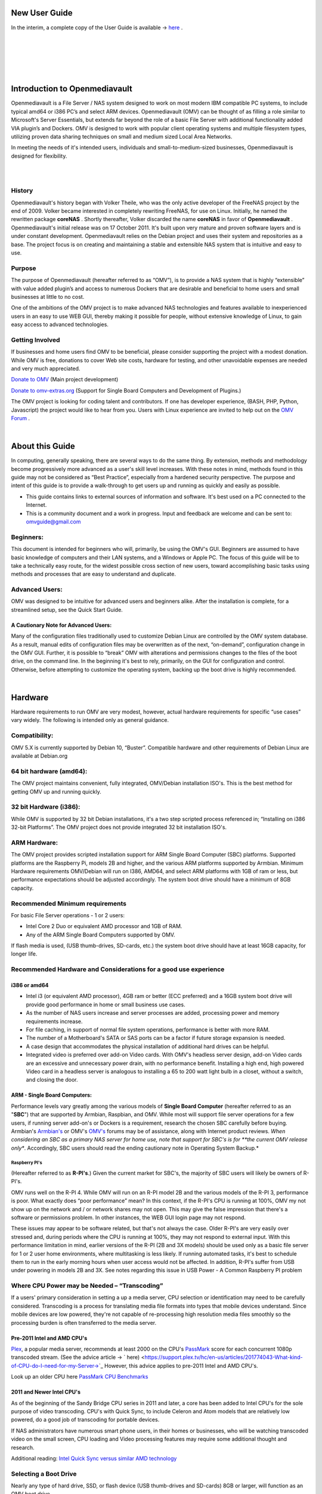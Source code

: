 **************
New User Guide
**************

.. image:: /new_user_guide/images/underconstruction.jpg
    :width: 200px
    :align: center
    :height: 200px
    :alt: Under Construction

In the interim, a complete copy of the User Guide is available → `here <https://github.com/OpenMediaVault-Plugin-Developers/docs/blob/master/Getting_Started-OMV5.pdf>`_ .

|

.. image:: /new_user_guide/images/divider.png
    :width: 400px
    :align: center
    :height: 75px
    :alt:

|

.. image:: /new_user_guide/images/1_Title_page.jpg
    :width: 588px
    :align: center
    :height: 439px
    :alt: 

|

.. image:: /new_user_guide/images/divider.png
    :width: 400px
    :align: center
    :height: 75px
    :alt:

|
|

******************************
Introduction to Openmediavault
******************************

Openmediavault is a File Server / NAS system designed to work on most 
modern IBM compatible PC systems, to include typical amd64 or i386 PC’s 
and select ARM devices. Openmediavault (OMV) can be thought of as 
filling a role similar to Microsoft's Server Essentials, but extends 
far beyond the role of a basic File Server with additional functionality 
added VIA plugin’s and Dockers. OMV is designed to work with popular 
client operating systems and multiple filesystem types, utilizing proven 
data sharing techniques on small and medium sized Local Area Networks.

In meeting the needs of it's intended users, individuals and 
small-to-medium-sized businesses, Openmediavault is designed for 
flexibility.

.. image:: /new_user_guide/images/2_Intro.jpg
    :width: 1024px
    :align: center
    :height: 443px
    :alt: 

|

.. image:: /new_user_guide/images/divider.png
    :width: 400px
    :align: center
    :height: 75px
    :alt:

|

History
=======

Openmediavault's history began with Volker Theile, who was the only 
active developer of the FreeNAS project by the end of 2009.   Volker 
became interested in completely rewriting FreeNAS, for use on Linux.  
Initially, he named the rewritten package **coreNAS** .  Shortly 
thereafter, Volker discarded the name **coreNAS** in favor of 
**Openmediavault** .  Openmediavault's initial release was on 17 
October 2011.  It's built upon very mature and proven software layers 
and is under constant development. Openmediavault relies on the Debian 
project and uses their system and repositories as a base.  The project 
focus is on creating and maintaining a stable and extensible NAS system 
that is intuitive and easy to use.


Purpose
=======
The purpose of Openmediavault  (hereafter referred to as “OMV”),  is to 
provide a NAS system that is highly “extensible” with value added 
plugin’s and access to numerous Dockers that are desirable and 
beneficial to home users and small businesses at little to no cost.

One of the ambitions of the OMV project is to make advanced NAS 
technologies and features available to inexperienced users in an easy to 
use WEB GUI, thereby making it possible for people, without extensive 
knowledge of Linux, to gain easy access to advanced technologies.

Getting Involved
================
If businesses and home users find OMV to be beneficial, please consider 
supporting the project with a modest donation.  While OMV is free, 
donations to cover Web site costs, hardware for testing, and other 
unavoidable expenses are needed and very much appreciated. 


`Donate to OMV <https://www.openmediavault.org/?page_id=1149>`_ (Main project development)

`Donate to omv-extras.org <http://omv-extras.org/>`_  (Support for Single Board Computers and Development of Plugins.)

The OMV project is looking for coding talent and contributors.  If one 
has developer experience, (BASH, PHP, Python, Javascript) the project 
would like to hear from you.  Users with Linux experience are invited to 
help out on the `OMV Forum <https://forum.openmediavault.org/index.php/BoardList/>`_ . 

.. image:: /new_user_guide/images/divider.png
    :width: 400px
    :align: center
    :height: 75px
    :alt:

|

****************
About this Guide
****************

In computing, generally speaking, there are several ways to do the same 
thing.  By extension,  methods and methodology become progressively more 
advanced as a user's skill level increases.  With these notes in mind, 
methods found in this guide may not be considered as “Best Practice”, especially from a hardened security perspective.  The purpose and intent of this guide is to provide a walk-through to get users up and running as quickly and easily as possible.

* This guide contains links to external sources of information and software.  It's best used on a PC connected to the Internet.

* This is a community document and a work in progress.  Input and feedback are welcome and can be sent to: omvguide@gmail.com 

Beginners:
==========
This document is intended for beginners who will, primarily, be using 
the OMV's GUI.  Beginners are assumed to have basic knowledge of 
computers and their LAN systems, and a Windows or Apple PC.
The focus of this guide will be to take a technically easy route, for 
the widest possible cross section of new users, toward accomplishing 
basic tasks using methods and processes that are easy to understand and 
duplicate. 

Advanced Users:
===============
OMV was designed to be intuitive for advanced users and beginners alike.  
After the installation is complete, for a streamlined setup, see the 
Quick Start Guide.

A Cautionary Note for Advanced Users:
-------------------------------------
Many of the configuration files traditionally used to customize Debian 
Linux are controlled by the OMV system database.  As a result, manual 
edits of configuration files may be overwritten as of the next, 
“on-demand”, configuration change in the OMV GUI.  Further, it is 
possible to “break” OMV with alterations and permissions changes to the 
files of the boot drive, on the command line.  
In the beginning it's best to rely, primarily, on the GUI for 
configuration and control.  Otherwise, before attempting to customize 
the operating system, backing up the boot drive is highly recommended.

.. image:: /new_user_guide/images/divider.png
    :width: 400px
    :align: center
    :height: 75px
    :alt:

|

********
Hardware
********

Hardware requirements to run OMV are very modest, however, actual 
hardware requirements for specific “use cases” vary widely.  The 
following is intended only as general guidance.  

Compatibility:
==============

OMV 5.X is currently supported by Debian 10, “Buster”.  
Compatible hardware and other requirements of Debian Linux are available 
at Debian.org 

64 bit hardware (amd64):
========================

The OMV project maintains convenient, fully integrated, OMV/Debian 
installation ISO's.  This is the best method for getting OMV up and 
running quickly.

32 bit Hardware (i386):
=======================

While OMV is supported by 32 bit Debian installations, it's a two step 
scripted process referenced in; “Installing on i386 32-bit Platforms”. 
The OMV project does not provide integrated 32 bit installation ISO's.

ARM Hardware:
=============

The OMV project provides scripted installation support for ARM Single 
Board Computer (SBC) platforms.  Supported platforms are the Raspberry 
Pi, models 2B and higher, and the various ARM platforms supported by 
Armbian.  
Minimum Hardware requirements 
OMV/Debian will run on I386, AMD64, and select ARM platforms with 1GB 
of ram or less, but performance expectations should be adjusted 
accordingly.  The system boot drive should have a minimum of 8GB capacity.

Recommended Minimum requirements 
================================

For basic File Server operations - 1 or 2 users:

* Intel Core 2 Duo or equivalent AMD processor and 1GB of RAM.
* Any of the ARM Single Board Computers supported by OMV.

If flash media is used, (USB thumb-drives, SD-cards, etc.) the system 
boot drive should have at least 16GB capacity, for longer life.

Recommended Hardware and Considerations for a good use experience
=================================================================

i386 or amd64
-------------

* Intel i3 (or equivalent AMD processor), 4GB ram or better (ECC preferred) and a 16GB system boot drive will provide good performance in home or small business use cases.
* As the number of NAS users increase and server processes are added, processing power and memory requirements increase.
* For file caching, in support of normal file system operations, performance is better with more RAM.
* The number of a Motherboard's SATA or SAS ports can be a factor if future storage expansion is needed.
* A case design that accommodates the physical installation of additional hard drives can be helpful.
* Integrated video is preferred over add-on Video cards.  With OMV's headless server design, add-on Video cards are an excessive and unnecessary power drain, with no performance benefit. Installing a high end, high powered Video card in a headless server is analogous to installing a 65 to 200 watt light bulb in a closet, without a switch, and closing the door.

ARM - Single Board Computers:
-----------------------------

Performance levels vary greatly among the various models 
of **Single Board Computer** (hereafter referred to as an "**SBC**") 
that are supported by Armbian, Raspbian, and OMV.  While most will 
support file server operations for a few users, if running server 
add-on's or Dockers is a requirement, research the chosen SBC carefully 
before buying.  Armbian's `Armbian's <https://forum.armbian.com/>`_ or 
OMV's `OMV's <https://forum.openmediavault.org/>`_ forums may be of 
assistance, along with Internet product reviews.
*When considering an SBC as a primary NAS server for home use, note 
that support for SBC's is for **the current OMV release only**.  
Accordingly, SBC users should read the ending cautionary note in Operating System 
Backup.*

Raspberry PI's
^^^^^^^^^^^^^^
(Hereafter referred to as **R-PI's**.)  
Given the current market for SBC's, the majority of SBC users will 
likely be owners of R-PI's.  

OMV runs well on the R-PI 4.  While OMV will run on an R-PI model 2B and 
the various models of the R-PI 3, performance is poor.   What exactly 
does “poor performance” mean?  In this context, if the R-PI's CPU is 
running at 100%, OMV my not show up on the network and / or network 
shares may not open.  This may give the false impression that there's a 
software or permissions problem.  In other instances, the WEB GUI login 
page may not respond.

These issues may appear to be software related, but that's not 
always the case.  Older R-PI's are very easily over stressed and, during 
periods where the CPU is running at 100%, they may not respond to 
external input.  With this performance limitation in mind, earlier 
versions of the R-PI (2B and 3X models) should be used only as a basic 
file server for 1 or 2 user home environments, where multitasking is 
less likely.  If running automated tasks, it's best to schedule them to 
run in the early morning hours when user access would not be affected.
In addition, R-PI's suffer from USB under powering in models 2B and 3X.  
See notes regarding this issue in USB Power - A Common Raspberry PI problem

Where CPU Power may be Needed – “Transcoding”
=============================================
If a users' primary consideration in setting a up a media server, CPU 
selection or identification may need to be carefully considered. 
Transcoding is a process for translating media file formats into types 
that mobile devices understand.  Since mobile devices are low powered, 
they're not capable of re-processing high resolution media files 
smoothly so the processing burden is often transferred to the media 
server.

Pre-2011 Intel and AMD CPU's
----------------------------
`Plex <https://support.plex.tv/hc/en-us/articles/200250377-Transcoding-Media>`_, a popular media server, recommends at least 2000 on the CPU's 
`PassMark <https://www.cpubenchmark.net/cpu_list.php>`_ score for each concurrent 1080p transcoded stream.  
(See the advice article → ` here) <https://support.plex.tv/hc/en-us/articles/201774043-What-kind-of-CPU-do-I-need-for-my-Server->`_   However, this advice 
applies to pre-2011 Intel and AMD CPU's.  

Look up an older CPU here `PassMark CPU Benchmarks <https://www.cpubenchmark.net/cpu_list.php>`_

.. image:: /new_user_guide/images/divider.png
    :width: 400px
    :align: center
    :height: 75px
    :alt:

2011 and Newer Intel CPU's
--------------------------

As of the beginning of the Sandy Bridge CPU series in 2011 and later, a core has 
been added to Intel CPU's for the sole purpose of video transcoding.  CPU's with 
Quick Sync, to include Celeron and Atom models that are relatively low powered, do 
a good job of transcoding for portable devices.

If NAS administrators have numerous smart phone users, in their homes or 
businesses, who will be watching transcoded video on the small screen, CPU loading 
and Video processing features may require some additional thought and research.  


Additional reading: 
`Intel Quick Sync versus similar AMD technology <https://www.macxdvd.com/mac-dvd-video-converter-how-to/what-is-intel-quick-sync-video.htm>`_

Selecting a Boot Drive
======================

Nearly any type of hard drive, SSD, or flash device (USB thumb-drives and 
SD-cards) 8GB or larger, will function as an OMV boot drive.

However, some notions of achieving a “Faster” or a “Better Performing NAS server” 
by using certain types of fast boot media should be dispelled.

Server booting requirements and considerations are different when compared to 
desktop and business workstation requirements.

* Given OMV's lean configuration, boot times can be fast.  Boot times of 1 minute and Shutdown times of 20 seconds are common, even when using relatively slow flash media such as USB thumb-drives and SD-cards.  (Recent models can be quite fast – check their benchmarks.)

* Typically servers are rebooted no more than once a week.  When automated, a reboot event is usually scheduled after-hours when users are not affected.  

* After the boot process is complete, most of OMV's file server functions are running from RAM.

**Conclusion – for Linux file server operations, fast boot media is not important.**

* “The WEB/GUI is more responsive with fast media.”

This is the single instance where an SSD or a spinning hard drive may create the illusion of higher performance.  In the traditional role of a NAS as a File Server, when the server boots, the Linux kernel and most of the necessary processes required to act as a File Server are loaded into RAM - the fastest possible media for execution.
Navigating OMV's WEB/GUI interface is another matter.  Loading WEB pages may call files from the boot drive, which may make the server appear to be slower, when using slow media.  However, the speed of the boot drive has little impact on overall file server function and actual NAS performance.

*The above assumes that adequate RAM has been provisioned.*

| 

Final Notes on Choosing a Boot Drive
------------------------------------

OMV's boot requirements are very modest:
While some users prefer traditional hard drives or SSD's, the boot 
requirement can be served with USB thumb-drives and SD-cards, 8GB or 
larger.

With USB connections on the *outside* of a PC case, cloning USB drives for operating system backup is an easy process.  Given this consideration, some users prefer USB thumb-drives and other external flash media to internal drives.  Further, given the ease of operating system recovery in the event of a boot drive failure, beginners are encouraged to consider using flash media.

If flash media is used:
New name brand drives are recommended such as Samsung, SanDisk, etc.  
While not absolutely essential for the purpose; USB3 thumb-drives are 
preferred, due to their more advanced controllers, and SD-cards branded 
A1 for their improved random read/write performance.  **USB3** thumb-drives 
and **A1** spec'ed SD-cards are faster and, generally speaking, more 
reliable than similar items with older specifications.

While boot drive size matters, bigger is not always better.  An 
acceptable size trade off for wear leveling and speed of cloning is 
between 16 and 32GB.  (“**Wear leveling**” will be explained during the 
installation and configuration of the flash-memory plugin.)  

The flash-memory plugin is required for flash media.  It's purpose and 
installation is detailed in  The Flash Memory Plugin. 

**Use-case exceptions where boot media larger than 32GB may be useful:**

* Running applications that utilize WEB interfaces, such as Plex, Emby, etc.

* Hosting Web or Media Servers with extensive content.

* Hosting Virtualized Guest operating systems with desktops.  (Does not apply to ARM platforms. ARM platforms can not virtualize i386 or amd64 platforms. )

(There's no penalty for starting with a smaller boot drive. Moving to a larger 
drive, if needed, can be done later.)

.. note::   Buying flash devices on-line, even from reputable retailers, comes with the substantial risk of buying fakes.

Buying flash drives, in sealed packaging, from walk-in retail stores with liberal return 
policies is recommended.  The use of cheap generics, fakes or knockoffs is highly discouraged.  They tend to have a short life and they're known to cause problems, even if they initially test error-free.  
In addition, to detect fakes or defective media *even when new*; all SD-cards 
and USB thumb-drives, should be formatted and tested in accordance with the 
process outlined under Format and Testing Flash Media.  If they fail error 
testing, return them for a refund.
|

Hardware - The Bottom Line
==========================

Again, OMV/Debian's hardware requirements are modest.  Nearly any IBM 
compatible PC or Laptop produced in the last 10 years could be re-purposed 
as an OMV server.

However, it should be noted that newer hardware is, generally speaking, more 
power efficient and it's higher performing.  The power costs of running older 
equipment that is on-line, 24 hours a day, can easily pay for newer, more 
power efficient equipment over time.

Further, the supported ARM platforms are both power efficient and capable of 
providing file server functions in a home environment.  (Again, performance 
expectations should be adjusted in accordance with the capabilities of the 
hardware.)

.. image:: /new_user_guide/images/divider.png
    :width: 400px
    :align: center
    :height: 75px
    :alt:

|

********************************************
Installing on Single Board Computers (SBC's)
********************************************


Installation guides for SBC installations are available 
in `PDF's <https://forum.openmediavault.org/index.php/Thread/28789-Installing-OMV5-on-Raspberry-PI-s-Armbian-Supported-SBC-s/?postID=214407#post214407/>`_ 
or in a `Wiki <https://wiki.omv-extras.org/>`_ .


.. image:: /new_user_guide/images/divider.png
    :width: 400px
    :align: center
    :height: 75px
    :alt:

|

***********************************
Installing on i386 32-bit Platforms
***********************************


An installation guide for 32-bit installations is available 
in `PDF <https://forum.openmediavault.org/index.php/Thread/28789-Installing-OMV5-on-Raspberry-PI-s-Armbian-Supported-SBC-s/?postID=214407#post214407/>`_ 
or in a `Wiki <https://wiki.omv-extras.org/>`_ .


.. image:: /new_user_guide/images/divider.png
    :width: 400px
    :align: center
    :height: 75px
    :alt
|

************************
amd64 (64-bit) Platforms
************************

This guide assumes the user will be installing from a CD, burned 
from an image found in OMV's files 
repository `OMV's files repository <https://sourceforge.net/projects/openmediavault/files/>`_ , 
using 64 bit hardware.  

.. image:: /new_user_guide/images/divider.png
    :width: 400px
    :align: center
    :height: 75px
    :alt:
|

Downloading
===========

Beginners should download the latest stable version from `Sourceforge.net <https://sourceforge.net/projects/openmediavault/files/>`_ 
and copy or download the SHA or MD5 checksums for the ISO.  The 
checksum value will be used with the MD5 SHA checksum utility.  

.. note:: Windows Notepad can open MD5 files by selecting “**All Files**”, next to the file name drop down.  

.. warning:: If users install Beta versions of OMV, they are agreeing to be a “tester”.  As part of being a tester, users may experience issues or bugs that can not be resolved which may result in **lost data**.  Plan accordingly, with full data backup.

Verify the download
-------------------

After the download is complete, verify the download with a  
`MD5 & SHA chechsum utility <http://md5-sha-checksum-utility.en.lo4d.com//>`_.  
MD5 and SHA hashes check for image corruption that may have occurred 
during the download.   

.. note:: Beginners - DO NOT SKIP THIS STEP.  The chance of image corruption is high when downloading and it's pointless to build a server with flawed software.  Even the **slightest** corruption of the installation ISO may ruin your installation and the effects may not be noticed until well after your server is built and in use.  Headaches can be avoided by checking the image.
|  
.. image:: /new_user_guide/images/divider.png
    :width: 400px
    :align: center
    :height: 75px
    :alt:
|  
|  

Installing - amd64 Platforms
============================
|  
| 

Burning a source CD
-------------------

Assuming a CD/DVD drive is installed; in most cases, double clicking an 
installation file, with an **.ISO** extension, will trigger a CD burning utility 
on a Windows Computer or a MAC.  If help is needed for this process, see the 
following link.

`How to burn an ISO image in Windows 7, 8, 10 <https://www.lifewire.com/how-to-burn-an-iso-image-file-to-a-dvd-2626156>`_
   

Creating a Bootable ISO Thumb-drive
-----------------------------------

For PC's without an Optical drive; the OMV ISO can be installed using a 
Thumbdrive as the ISO source, and install the Debian/OMV system to a second 
thumb drive.

**Before creating an ISO thumb-drive consider checking the drive using the utilities and process described below in**, Preparing Flash Media.

For assistance in creating a bootable ISO thumb-drive, see the following link.

`How to install an ISO file on a USB drive <https://www.lifewire.com/how-to-burn-an-iso-file-to-a-usb-drive-2619270>`_

|    
.. image:: /new_user_guide/images/divider.png
    :width: 400px
    :align: center
    :height: 75px
    :alt:

**If installing to a standard hard drive or SSD, skip to** Installing Openmediavault.
 
.. image:: /new_user_guide/images/divider.png
    :width: 400px
    :align: center
    :height: 75px
    :alt:
|  

Preparing Flash Media 
---------------------

To use flash media as a boot drive, a couple utilities are recommended:

`SDFormatter <https://www.sdcard.org/downloads/formatter_4/eula_windows/index.html/>`_ (get 
the latest version), and `h2testw1.4 <http://www.heise.de/ct/Redaktion/bo/downloads/h2testw_1.4.zip>`_ .

* SDFormatter installs in the same manner as a typical Windows program.  

* h2testw 1.4 is stand-alone “portable” application.  Simply unzip h2testw_1.4 onto the desktop, open the folder, and double click the executable.

Due to the rise in counterfeit media and media that reports a fake size, it's recommended that all USB thumb-drives, new or used, be formatted with SDFormatter and tested with  h2testw1.4  before using them.
|  

.. image:: /new_user_guide/images/divider.png
    :width: 400px
    :align: center
    :height: 75px
    :alt:

|  

Format and Test Flash Media
^^^^^^^^^^^^^^^^^^^^^^^^^^^

Using SDFormatter, do a clean format:
(While SDFormatter was designed for SD-cards, it can format USB thumb-drives 
for error testing.  For those who would prefer a formatter specifically for a 
USB thumb-drive; `HPUSBDISK.EXE <https://www.mediafire.com/file/693jiig27dk846h/HPUSBDisk.exe/file/>`_  )

SDFormatter will detect a USB thumb-drive.  A volume label is optional and the 
default options are fine.

.. image:: /new_user_guide/images/3_SDFormatter.jpg
    :width: 372px
    :align: center
    :height: 438px
    :alt:

Click on **Format**

|    

After the drive format is completed, open **h2testw** and select your language.

Then, click on **Select target**

.. image:: /new_user_guide/images/4_H2testw.jpg
    :width: 433px
    :align: center
    :height: 270px
    :alt:

|    

Under **Computer**, select the flash media previously formatted.

.. image:: /new_user_guide/images/5_H2testw_2.jpg
    :width: 390px
    :align: center
    :height: 398px
    :alt:

|  

Select **Write+Verify**.  (Do not check endless verify)|

.. image:: /new_user_guide/images/6_H2testw_3.jpg
    :width: 486px
    :align: center
    :height: 296px
    :alt:

|  

A dialog box similar to the following may pop up, drawing attention to a **1MB** difference.  

Ignore it and click on **OK**.

.. image:: /new_user_guide/images/7_H2testw_4.jpg
    :width: 497px
    :align: center
    :height: 199px
    :alt:

|

“Without errors” is the desired outcome. 

(If media tests with errors or is much smaller than is indicated by its labeled 
size, don't use it.)  

.. image:: /new_user_guide/images/8_H2testw_5.jpg
    :width: 417px
    :align: center
    :height: 357px
    :alt:

After H2testw verifies the USB thumb-drive, do one more clean format, using 
SDFormatter, before using the thumb-drive.

|  
.. image:: /new_user_guide/images/divider.png
    :width: 400px
    :align: center
    :height: 75px
    :alt:

|  

amd64 – Openmediavault Installation
===================================

If your PC platform won't boot onto a CD or USB thumb-drive with the installation 
ISO, it may be necessary to change the boot order in BIOS, to set the 
CD/DVD drive or USB boot to the top of the boot order.  This link may provide 
assistance on this topic. → `How To Enter BIOS <https://www.lifewire.com/how-to-enter-bios-2624481>`_   

If difficulties are encountered during the ISO installation, consider 
the → `Alternate 64bit installation guide <http://https://github.com/OpenMediaVault-Plugin-Developers/docs/blob/master/Adden-C-Installing_OMV5_on_32-bit_i386.pdf/>`_ 
Or use `the Wiki <https://wiki.omv-extras.org/doku.php?id=installing_omv5_i386_32_bit_pc>`_ .

.. image:: /new_user_guide/images/divider.png
    :width: 400px
    :align: center
    :height: 75px
    :alt:

| 

An installation walk through:
| 

**Boot Menu:**  Select **Install**

.. image:: /new_user_guide/images/9_Install_Menu.jpg
    :width: 987px
    :align: center
    :height: 504px
    :alt:

|

**Select a Language:**  **(As needed)**

.. image:: /new_user_guide/images/10_Language.jpg
    :width: 790px
    :align: center
    :height: 423px
    :alt:

|  

**Select your Location:**  **(As appropriate.)**

.. image:: /new_user_guide/images/11_Location.jpg
    :width: 790px
    :align: center
    :height: 423px
    :alt:

|


**Configure the Keyboard:** **(Select as appropriate)**

.. image:: /new_user_guide/images/12_Key_Board.jpg
    :width: 794px
    :align: center
    :height: 426px
    :alt:

| 

**Configure the Network:**

While the default hostname is fine, 
a server name that is a bit shorter might be easier to work 
with later on.  (Something like **OMV1**).

.. image:: /new_user_guide/images/13_Config_Network.jpg
    :width: 791px
    :align: center
    :height: 197px
    :alt:
|  
**Configure the Network:**

If applicable, enter your domain name suffix.  Otherwise, for home users and businesses with 
peer to peer networks, the default entry is fine.

.. image:: /new_user_guide/images/14_Config_Network2.jpg
    :width: 779px
    :align: center
    :height: 188px
    :alt:

|  

**Set up users and passwords:**

Follow the on screen guidance for setting the root password.  While not recommended, it 
would be better to write down the **root password**, then to forget it.

.. image:: /new_user_guide/images/15_root_password.jpg
    :width: 779px
    :align: center
    :height: 263px
    :alt:

|

**Set up users and passwords:**

Follow the on screen guidance for setting up a new admin user and password. 

.. image:: /new_user_guide/images/16_Create_User.jpg
    :width: 779px
    :align: center
    :height: 188px
    :alt:

|  

**Configure the Clock:**

Select your time zone.

(NO PIC)

|  

**Partition Disks 1:**

If two storage devices are available for installation, this screen is displayed.

.. image:: /new_user_guide/images/17_Partition_Disks1.jpg
    :width: 785px
    :align: center
    :height: 165px
    :alt:

|

**Partition Disks 2:** 

If installing to a single internal drive, there will be only one selection 
available.  In this particular example, the installation is placed on a USB thumb-drive

.. image:: /new_user_guide/images/18_Partition_Disks2.jpg
    :width: 775px
    :align: center
    :height: 230px
    :alt:

|
Partition Disks 3:

(No Pic)

A 3rd window asks for confirmation of partition selections. Select Yes.

.. note::  If installing to a USB drive, at this point, it is possible to an error may pop-up regarding partitioning the drive, and recommend a reboot.  Follow the recommendation.  After the reboot, the partition operation should succeed the 2nd time around.

|  

**The system installs..........**

|

**Configure the Package Manager:  Debian Archive Mirror Country**

(NO PIC)

While the advice given in this screen is true, without testing, there's no way to know 
which Debian archive mirror is best. Without testing, picking your country or the closest 
location to your country would be the logical choice.

|

**Configure the Package Manager:  Debian Archive Mirror**

(NO PIC)

The default choice is usually best.

|

**Configure the Package Manager:  HTTP proxy**

In most cases this entry will be blank.

(If a proxy is required, note the form of entry required in the dialog box.)

.. image:: /new_user_guide/images/19_Proxy.jpg
    :width: 786px
    :align: center
    :height: 203px
    :alt:

|  

.. note::   If installing to a hard drive, the following screen may or may not appear. 

**Install the GRUB Boot Loader on a Hard Disk:**

Select the appropriate boot disk in your server.

Generally the boot drive will be **/dev/sda** which is, in most cases, the first sata port.

.. image:: /new_user_guide/images/20_Install_Grub.jpg
    :width: 786px
    :align: center
    :height: 203px
    :alt:

|

**Finish the Installation:**  Accept the default.

.. image:: /new_user_guide/images/21_Finish_Install.jpg
    :width: 788px
    :align: center
    :height: 153px
    :alt:

|

**Installation Complete:**

**Remove the CD or USB installation source**, then hit ENTER.

(Otherwise, the installation process may re-start.)

.. image:: /new_user_guide/images/22_Finish_Install2.jpg
    :width: 788px
    :align: center
    :height: 153px
    :alt:

|
.. image:: /new_user_guide/images/divider.png
    :width: 400px
    :align: center
    :height: 75px
    :alt:
|  

First Boot
==========

Allow the installation to boot.  Normally, the text above the login prompt will provide an **IP address** to be used for opening the console in a web browser.  If an IP address is available, skip the following and proceed to
 OMV - Initial Configuration


.. note:: **There are two exception cases on the first boot that users should be aware of.**

1.) **No address from the DHCP server:**

Normally, DHCP will assign an IP address to OMV and the address will be printed 
to the screen.  However, on odd occasions the following issue may be observed.

.. image:: /new_user_guide/images/23_DHCP_fail.jpg
    :width: 720px
    :align: center
    :height: 282px
    :alt:

This is due to a slow response from your DHCP server, during a fast boot process.

|

**An easy method of finding the IP address is:**

At the login prompt type ``root``

Enter your previously set root password.

At the # prompt type: ``ip addr``

.. image:: /new_user_guide/images/24_DHCP_fail2.jpg
    :width: 722px
    :align: center
    :height: 264px
    :alt:

To access the WEB control panel, the IP address for the wired Ethernet 
interface is needed.  In this case it's **192.168.1.55**  (**/24**, the subnet mask, 
can be ignored.)

| 

2.) **An odd IP address is assigned, that is not in the user's network:**

In the following example, the actual network is 192.168.**1**.0/24

.. image:: /new_user_guide/images/25_DHCP_fail3.jpg
    :width: 560px
    :align: center
    :height: 328px
    :alt:

This is usually a one time event where the fix is simple – simply login as root and type ``reboot`` on the command line.  The address will be correct the second time around.

|  

**With a known IP address, proceed to** OMV - Initial Configuration .

|
.. image:: /new_user_guide/images/divider.png
    :width: 400px
    :align: center
    :height: 75px
    :alt:

***************************
OMV - Initial Configuration
***************************
|

Web console login
==================

In a web browser, type in the IP address provided by the first boot screen:

Set the language of your choice.

The user name is ``admin`` and default password is ``openmediavault``  

(In the following, by clicking on the **eye icon**, the default password is shown unmasked.)

.. image:: /new_user_guide/images/26_Int_Config1.jpg
    :width: 734px
    :align: center
    :height: 480px
    :alt:

|  
|  
SSH Login:
----------

Under Services, SSH, check that the toggle switch for “**Permit root login**” is **ON**  (Green) .  
If necessary make the change and Save.  After clicking on “**Save**” a yellow 
banner “**The configuration has been changed**” will appear.  For the change to be 
applied, the **Apply** button must be clicked.

.. note:: The yellow confirmation banner is a final “SANITY” check and, in most cases, is required to finalize changes.)


.. image:: /new_user_guide/images/27_Permit_Root.jpg
    :width: 698px
    :align: center
    :height: 509px
    :alt:

|  
|  
*************************************
Quick Start Guide for Advanced Users:
*************************************

* In the left hand column, start at the top with **General Settings**, and work your way down, choosing and activating the services and features you need for your use case.
* For amd64 and i386 users, a static address for the OMV server and setting the address of a `public DNS server <https://wiki.ipfire.org/dns/public-servers>`_ is recommended.  (SBC users, see the section, **Network Interfaces – SBC Users.**) As an example:  Googles servers 8.8.8.8 and 8.8.4.4 support DNSSEC for better security, and “Anycast” which will direct DNS queries to a nearby server with low network latency.  There are several choices for Public servers that support these features. `List of Public DNS Servers <https://wiki.ipfire.org/dns/public-servers>`_ .
* For a browseable network share, a minimum of one shared folder would need to be configured and that folder would need to be added to SMB/CIF to be visible on the network.  

.. image:: /new_user_guide/images/28_Quick_Start.jpg
    :width: 816px
    :align: center
    :height: 542px
    :alt:
|  
|  
***********************
Basic OMV Configuration
***********************

This section will guide new users through the initial setup of OMV.  It 
addresses how to add a plugin, enabling OMV-Extras, how to setup a 
shared folder and make it browseable on the network with an SMB/CIF share.

System Settings
===============

Under **System**, **General Settings**, in the **Web Administration** tab:

To allow a bit more time for configuration in the GUI, **beginners should consider lengthening the automatic log out time**.  
When the yellow banner appears, click **Apply**.

.. image:: /new_user_guide/images/divider.png
    :width: 400px
    :align: center
    :height: 75px
    :alt:

In the **Web Administrator Password** tab, enter a **strong password**, confirm it and Save.  
(This is one of a few instances where the yellow “confirmation” banner does not appear.)  
This setting changes the GUI login password.  The user “**admin**” will remain the same.   

.. image:: /new_user_guide/images/29_Admin_PW.jpg
    :width: 673px
    :align: center
    :height: 488px
    :alt:

.. image:: /new_user_guide/images/divider.png
    :width: 400px
    :align: center
    :height: 75px
    :alt:

Under **System**, **Date & Time** 

(No Pic) 

Select your **Time Zone** and “toggle ON” **Use NTP Server**.  When OMV toggle switches are **ON**, they're green. **OFF** is gray.

.. image:: /new_user_guide/images/divider.png
    :width: 400px
    :align: center
    :height: 75px
    :alt:

Under, **System**, **Network**, **General** tab.

**Hostname**: 
The hostname is the name that will appear on your network and on the command line.  While the default is fine, the hostname can be changed here.  

**Domain name**:
If needed, the Domain suffix can be changed here.  (Very few users will use Fully Qualified Domain Names.) 

.. image:: /new_user_guide/images/30_Host_Domain.jpg
    :width: 781px
    :align: center
    :height: 446px
    :alt:

.. image:: /new_user_guide/images/divider.png
    :width: 400px
    :align: center
    :height: 75px
    :alt:

Network Interfaces – SBC Users
------------------------------

Part of the SBC installation process was setting the wired interface to DHCP.  SBC users should consider leaving their wired network interface set to DHCP, until Docker and Portainer are installed.

If a static IP address is needed:

Note that your SBC has been assigned an IP address by your LAN's DHCP server.  (Typically, a router.) See your router's documentation for information on setting a “Static”, or  “Reserved” DHCP lease.

Network Interfaces – i386/amd64 Users
-------------------------------------

Under, **System**, **Network**, **Interfaces** tab:
Highlight / click on the **interface** found under the **Name** column, and click the **Edit** button.  
(*As of the release of **Debian 9/OMV4**, the interface name might not be the traditional **eth0**.  A variety of names may be found, such as **eno1** or others.   Use the first interface line/name found.*) 

* It is recommended that users assign a static IP address to the new OMV server that is outside the range of the network's DHCP server.
* It is also recommended that users set a public DNS address.  A list of public DNS servers is available → `here <https://wiki.ipfire.org/dns/public-servers>`_ .  Use a server that supports **DNSSEC**, for better security, and **Anycast**, for low latency end point servers that are closer to user locations.
* The Netmask will be as shown, in most cases, and the Gateway address will be the address of the user's router.

**Note** When saving a new static IP address, the user will be “**going out on a limb and cutting it off**”.  Since the address provided by the network DHCP server is different from the static IP address chosen by the user, when the new address is changed, saved and applied, the GUI web page will stop responding.  This is normal and expected.  Type the new address, entered in the dialog box, into the URL line of your Web browser to reconnect.

.. image:: /new_user_guide/images/30_IP_Address.jpg
    :width: 400px
    :align: center
    :height: 75px
    :alt:




